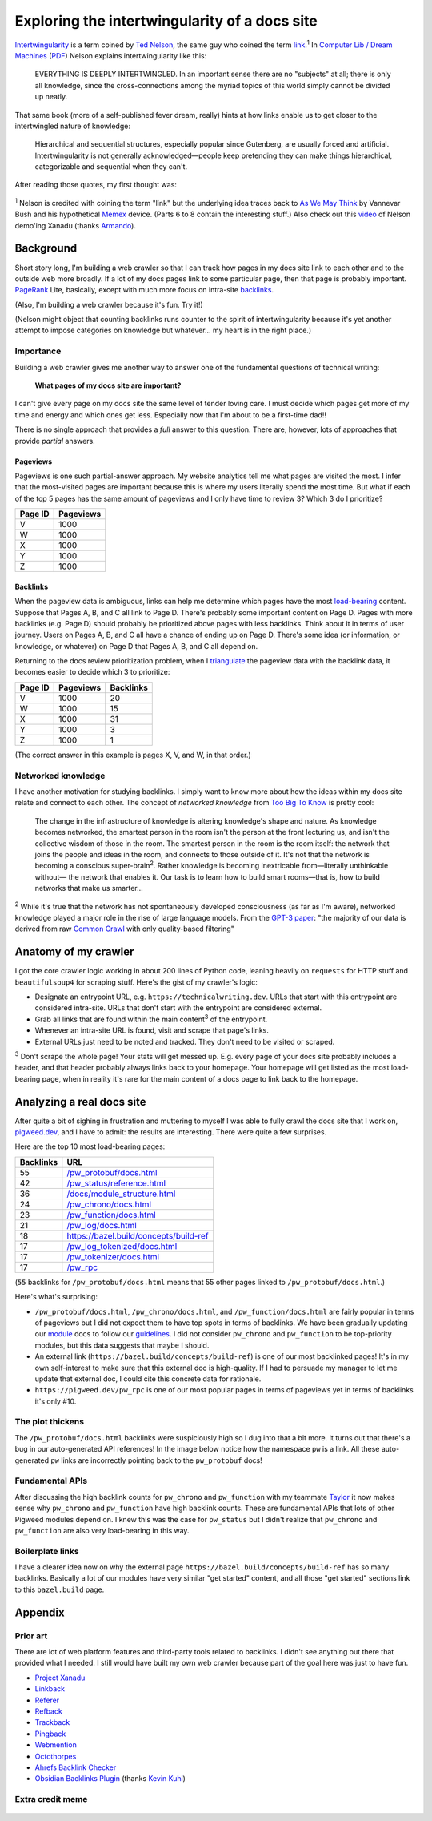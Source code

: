 .. _intertwingularity:

==============================================
Exploring the intertwingularity of a docs site
==============================================

.. _Ted Nelson: https://en.wikipedia.org/wiki/Ted_Nelson
.. _link: https://en.wikipedia.org/wiki/Hyperlink
.. _Computer Lib / Dream Machines: https://en.wikipedia.org/wiki/Computer_Lib/Dream_Machines
.. _PDF: https://worrydream.com/refs/Nelson_T_1974_-_Computer_Lib,_Dream_Machines.pdf

`Intertwingularity <https://en.wikipedia.org/wiki/Intertwingularity>`__ is a
term coined by `Ted Nelson`_, the same guy who coined the term `link`_.\ :sup:`1`
In `Computer Lib / Dream Machines`_ (`PDF`_) Nelson explains intertwingularity
like this:

  EVERYTHING IS DEEPLY INTERTWINGLED. In an important sense there are no
  "subjects" at all; there is only all knowledge, since the cross-connections
  among the myriad topics of this world simply cannot be divided up neatly.

That same book (more of a self-published fever dream, really) hints at how
links enable us to get closer to the intertwingled nature of knowledge:

  Hierarchical and sequential structures, especially popular since Gutenberg,
  are usually forced and artificial. Intertwingularity is not generally
  acknowledged—people keep pretending they can make things hierarchical,
  categorizable and sequential when they can't.

After reading those quotes, my first thought was:

.. figure:: /_static/boat.png
   :alt: I should build a web crawler.

.. _As We May ThinK: https://dl.acm.org/doi/pdf/10.1145/227181.227186
.. _Memex: https://en.wikipedia.org/wiki/Memex

:sup:`1` Nelson is credited with coining the term "link" but the underlying
idea traces back to `As We May Think`_ by Vannevar Bush and his hypothetical
`Memex`_ device. (Parts 6 to 8 contain the interesting stuff.) Also check out
this `video <https://youtu.be/En_2T7KH6RA>`_ of Nelson demo'ing Xanadu (thanks
`Armando <https://www.linkedin.com/in/armando-montanez/>`_).

.. _intertwingularity-background:

----------
Background
----------

.. _PageRank: https://en.wikipedia.org/wiki/PageRank
.. _backlinks: https://en.wikipedia.org/wiki/Backlink

Short story long, I'm building a web crawler so that I can track how
pages in my docs site link to each other and to the outside web more
broadly. If a lot of my docs pages link to some particular page, then
that page is probably important. `PageRank`_ Lite, basically, except
with much more focus on intra-site `backlinks`_.

(Also, I'm building a web crawler because it's fun. Try it!)

(Nelson might object that counting backlinks runs counter to the spirit
of intertwingularity because it's yet another attempt to impose categories
on knowledge but whatever… my heart is in the right place.)

Importance
==========

.. _technical writer: https://en.wikipedia.org/wiki/Technical_writer
.. _pigweed.dev: https://pigweed.dev

Building a web crawler gives me another way to answer one of the
fundamental questions of technical writing:

  **What pages of my docs site are important?**

I can't give every page on my docs site the same level of tender loving
care. I must decide which pages get more of my time and energy and which
ones get less. Especially now that I'm about to be a first-time dad!!

There is no single approach that provides a *full* answer to this question.
There are, however, lots of approaches that provide *partial*
answers.

Pageviews
---------

Pageviews is one such partial-answer approach.
My website analytics tell me what pages are visited the most. I infer that
the most-visited pages are important because this is where my users literally
spend the most time. But what if each of the top 5 pages has the same amount
of pageviews and I only have time to review 3? Which 3 do I prioritize?

.. csv-table::
   :header: "Page ID", "Pageviews"

   "V", "1000"
   "W", "1000"
   "X", "1000"
   "Y", "1000"
   "Z", "1000"

Backlinks
---------

.. _load-bearing: https://en.wikipedia.org/wiki/Load-bearing_wall

When the pageview data is ambiguous, links can help me determine which
pages have the most `load-bearing`_ content. Suppose that Pages A, B, and
C all link to Page D. There's probably some important content on Page D.
Pages with more backlinks (e.g. Page D) should probably be prioritized
above pages with less backlinks. Think about it in terms of user journey.
Users on Pages A, B, and C all have a chance of ending up on Page D. There's
some idea (or information, or knowledge, or whatever) on Page D that Pages A, B,
and C all depend on.

.. _triangulate: https://en.wikipedia.org/wiki/Triangulation_(social_science)

Returning to the docs review prioritization problem, when I `triangulate`_
the pageview data with the backlink data, it becomes easier to decide which 3
to prioritize:

.. csv-table::
   :header: "Page ID", "Pageviews", "Backlinks"

   "V", "1000", "20"
   "W", "1000", "15"
   "X", "1000", "31"
   "Y", "1000", "3"
   "Z", "1000", "1"

(The correct answer in this example is pages X, V, and W, in that order.)

Networked knowledge
===================

.. _Too Big To Know: https://en.wikipedia.org/wiki/Too_Big_to_Know

I have another motivation for studying backlinks. I simply want to know
more about how the ideas within my docs site relate and connect to each
other. The concept of *networked knowledge* from `Too Big To Know`_
is pretty cool:

  The change in the infrastructure of knowledge is altering knowledge's
  shape and nature. As knowledge becomes networked, the smartest person
  in the room isn't the person at the front lecturing us, and isn't the
  collective wisdom of those in the room. The smartest person in the
  room is the room itself: the network that joins the people and ideas
  in the room, and connects to those outside of it. It's not that the
  network is becoming a conscious super-brain\ :sup:`2`. Rather knowledge is
  becoming inextricable from—literally unthinkable without— the network
  that enables it. Our task is to learn how to build smart rooms—that is,
  how to build networks that make us smarter…

.. _GPT-3 paper: https://arxiv.org/pdf/2005.14165
.. _Common Crawl: https://commoncrawl.org/

:sup:`2` While it's true that the network has not spontaneously developed
consciousness (as far as I'm aware), networked knowledge played a major
role in the rise of large language models. From the `GPT-3 paper`_:
"the majority of our data is derived from raw `Common Crawl`_ with only quality-based
filtering"

---------------------
Anatomy of my crawler
---------------------

I got the core crawler logic working in about 200 lines of Python code,
leaning heavily on ``requests`` for HTTP stuff and ``beautifulsoup4`` for scraping
stuff. Here's the gist of my crawler's logic:

* Designate an entrypoint URL, e.g. ``https://technicalwriting.dev``. URLs
  that start with this entrypoint are considered intra-site. URLs that don't
  start with the entrypoint are considered external.
* Grab all links that are found within the main content\ :sup:`3` of the entrypoint.
* Whenever an intra-site URL is found, visit and scrape that page's links.
* External URLs just need to be noted and tracked. They don't need to be
  visited or scraped.

:sup:`3` Don't scrape the whole page! Your stats will get messed up. E.g.
every page of your docs site probably includes a header, and that header
probably always links back to your homepage. Your homepage will get listed
as the most load-bearing page, when in reality it's rare for the main content
of a docs page to link back to the homepage.

--------------------------
Analyzing a real docs site
--------------------------

After quite a bit of sighing in frustration and muttering to myself I was able
to fully crawl the docs site that I work on, `pigweed.dev <https://pigweed.dev>`_, and
I have to admit: the results are interesting. There were quite a few surprises.

Here are the top 10 most load-bearing pages:

.. csv-table::
   :header: Backlinks, URL

   "55","`/pw_protobuf/docs.html <https://pigweed.dev/pw_protobuf/docs.html>`_"
   "42","`/pw_status/reference.html <https://pigweed.dev/pw_status/reference.html>`_"
   "36","`/docs/module_structure.html <https://pigweed.dev/docs/module_structure.html>`_"
   "24","`/pw_chrono/docs.html <https://pigweed.dev/pw_chrono/docs.html>`_"
   "23","`/pw_function/docs.html <https://pigweed.dev/pw_function/docs.html>`_"
   "21","`/pw_log/docs.html <https://pigweed.dev/pw_log/docs.html>`_"
   "18","https://bazel.build/concepts/build-ref"
   "17","`/pw_log_tokenized/docs.html <https://pigweed.dev/pw_log_tokenized/docs.html>`_"
   "17","`/pw_tokenizer/docs.html <https://pigweed.dev/pw_tokenizer/docs.html>`_"
   "17","`/pw_rpc <https://pigweed.dev/pw_rpc>`_"

(``55`` backlinks for ``/pw_protobuf/docs.html`` means that
55 other pages linked to ``/pw_protobuf/docs.html``.)

Here's what's surprising:

* ``/pw_protobuf/docs.html``, ``/pw_chrono/docs.html``, and ``/pw_function/docs.html`` are fairly
  popular in terms of pageviews but I did not expect them to have top spots in terms of
  backlinks. We have been gradually updating our `module <https://pigweed.dev/docs/glossary.html#module>`_
  docs to follow our `guidelines <https://pigweed.dev/docs/contributing/docs/modules.html>`_.
  I did not consider ``pw_chrono`` and ``pw_function`` to be top-priority modules,
  but this data suggests that maybe I should.
* An external link (``https://bazel.build/concepts/build-ref``) is
  one of our most backlinked pages! It's in my own self-interest to
  make sure that this external doc is high-quality. If I had to persuade
  my manager to let me update that external doc, I could cite this concrete
  data for rationale.
* ``https://pigweed.dev/pw_rpc`` is one of our most popular pages in
  terms of pageviews yet in terms of backlinks it's only #10.

The plot thickens
=================

The ``/pw_protobuf/docs.html`` backlinks were suspiciously high so I dug
into that a bit more. It turns out that there's a bug in our auto-generated
API references! In the image below notice how the namespace ``pw`` is a link.
All these auto-generated ``pw`` links are incorrectly pointing back to the
``pw_protobuf`` docs!

.. figure:: /_static/namespace.png

Fundamental APIs
================

After discussing the high backlink counts for ``pw_chrono`` and ``pw_function`` with my
teammate `Taylor <https://www.linkedin.com/in/taylor-cramer-6160019a/>`_ it now makes sense
why ``pw_chrono`` and ``pw_function`` have high backlink counts. These are fundamental
APIs that lots of other Pigweed modules depend on. I knew this was the case for
``pw_status`` but I didn't realize that ``pw_chrono`` and ``pw_function`` are also very
load-bearing in this way.

Boilerplate links
=================

I have a clearer idea now on why the external page ``https://bazel.build/concepts/build-ref``
has so many backlinks. Basically a lot of our modules have very similar "get started"
content, and all those "get started" sections link to this ``bazel.build`` page.

--------
Appendix
--------

Prior art
=========

There are lot of web platform features and third-party tools related to
backlinks. I didn't see anything out there that provided what I needed.
I still would have built my own web crawler because part of the goal here
was just to have fun.

* `Project Xanadu <https://en.wikipedia.org/wiki/Project_Xanadu>`_
* `Linkback <https://en.wikipedia.org/wiki/Linkback>`_
* `Referer <https://developer.mozilla.org/en-US/docs/Web/HTTP/Headers/Referer>`_
* `Refback <https://en.wikipedia.org/wiki/Refback>`_
* `Trackback <https://en.wikipedia.org/wiki/Trackback>`_
* `Pingback <https://en.wikipedia.org/wiki/Pingback>`_
* `Webmention <https://en.wikipedia.org/wiki/Webmention>`_
* `Octothorpes <https://octothorp.es/docs>`_
* `Ahrefs Backlink Checker <https://ahrefs.com/backlink-checker/>`_
* `Obsidian Backlinks Plugin <https://help.obsidian.md/Plugins/Backlinks>`_ (thanks `Kevin Kuhl <https://www.linkedin.com/in/kevinrkuhl/>`_)

Extra credit meme
=================

.. figure:: /_static/singularity.png
